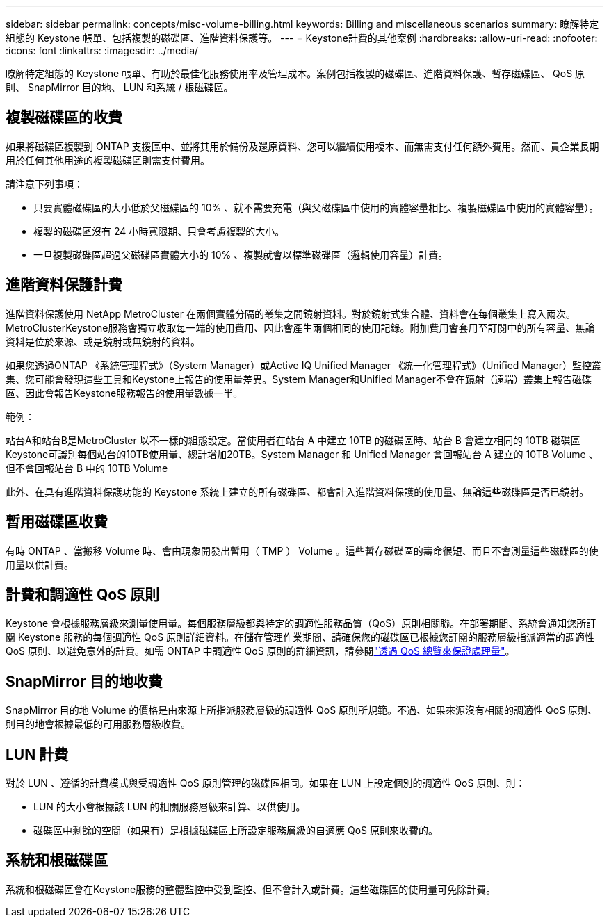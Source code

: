---
sidebar: sidebar 
permalink: concepts/misc-volume-billing.html 
keywords: Billing and miscellaneous scenarios 
summary: 瞭解特定組態的 Keystone 帳單、包括複製的磁碟區、進階資料保護等。 
---
= Keystone計費的其他案例
:hardbreaks:
:allow-uri-read: 
:nofooter: 
:icons: font
:linkattrs: 
:imagesdir: ../media/


[role="lead"]
瞭解特定組態的 Keystone 帳單、有助於最佳化服務使用率及管理成本。案例包括複製的磁碟區、進階資料保護、暫存磁碟區、 QoS 原則、 SnapMirror 目的地、 LUN 和系統 / 根磁碟區。



== 複製磁碟區的收費

如果將磁碟區複製到 ONTAP 支援區中、並將其用於備份及還原資料、您可以繼續使用複本、而無需支付任何額外費用。然而、貴企業長期用於任何其他用途的複製磁碟區則需支付費用。

請注意下列事項：

* 只要實體磁碟區的大小低於父磁碟區的 10% 、就不需要充電（與父磁碟區中使用的實體容量相比、複製磁碟區中使用的實體容量）。
* 複製的磁碟區沒有 24 小時寬限期、只會考慮複製的大小。
* 一旦複製磁碟區超過父磁碟區實體大小的 10% 、複製就會以標準磁碟區（邏輯使用容量）計費。




== 進階資料保護計費

進階資料保護使用 NetApp MetroCluster 在兩個實體分隔的叢集之間鏡射資料。對於鏡射式集合體、資料會在每個叢集上寫入兩次。MetroClusterKeystone服務會獨立收取每一端的使用費用、因此會產生兩個相同的使用記錄。附加費用會套用至訂閱中的所有容量、無論資料是位於來源、或是鏡射或無鏡射的資料。

如果您透過ONTAP 《系統管理程式》（System Manager）或Active IQ Unified Manager 《統一化管理程式》（Unified Manager）監控叢集、您可能會發現這些工具和Keystone上報告的使用量差異。System Manager和Unified Manager不會在鏡射（遠端）叢集上報告磁碟區、因此會報告Keystone服務報告的使用量數據一半。

.範例：
站台A和站台B是MetroCluster 以不一樣的組態設定。當使用者在站台 A 中建立 10TB 的磁碟區時、站台 B 會建立相同的 10TB 磁碟區Keystone可識別每個站台的10TB使用量、總計增加20TB。System Manager 和 Unified Manager 會回報站台 A 建立的 10TB Volume 、但不會回報站台 B 中的 10TB Volume

此外、在具有進階資料保護功能的 Keystone 系統上建立的所有磁碟區、都會計入進階資料保護的使用量、無論這些磁碟區是否已鏡射。



== 暫用磁碟區收費

有時 ONTAP 、當搬移 Volume 時、會由現象開發出暫用（ TMP ） Volume 。這些暫存磁碟區的壽命很短、而且不會測量這些磁碟區的使用量以供計費。



== 計費和調適性 QoS 原則

Keystone 會根據服務層級來測量使用量。每個服務層級都與特定的調適性服務品質（QoS）原則相關聯。在部署期間、系統會通知您所訂閱 Keystone 服務的每個調適性 QoS 原則詳細資料。在儲存管理作業期間、請確保您的磁碟區已根據您訂閱的服務層級指派適當的調適性 QoS 原則、以避免意外的計費。如需 ONTAP 中調適性 QoS 原則的詳細資訊，請參閱link:https://docs.netapp.com/us-en/ontap/performance-admin/guarantee-throughput-qos-task.html["透過 QoS 總覽來保證處理量"^]。



== SnapMirror 目的地收費

SnapMirror 目的地 Volume 的價格是由來源上所指派服務層級的調適性 QoS 原則所規範。不過、如果來源沒有相關的調適性 QoS 原則、則目的地會根據最低的可用服務層級收費。



== LUN 計費

對於 LUN 、遵循的計費模式與受調適性 QoS 原則管理的磁碟區相同。如果在 LUN 上設定個別的調適性 QoS 原則、則：

* LUN 的大小會根據該 LUN 的相關服務層級來計算、以供使用。
* 磁碟區中剩餘的空間（如果有）是根據磁碟區上所設定服務層級的自適應 QoS 原則來收費的。




== 系統和根磁碟區

系統和根磁碟區會在Keystone服務的整體監控中受到監控、但不會計入或計費。這些磁碟區的使用量可免除計費。
